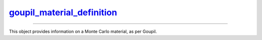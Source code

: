 .. _goupil_material_definition:

`goupil_material_definition`_
=============================

----

This object provides information on a Monte Carlo material, as per Goupil.

.. c:struct:: goupil_material_definition

   .. c:function:: size_t composition_len(const struct goupil_material_definition * self)

      Indicates the number of distinct atomic elements that make up the
      material.

   .. c:function:: const struct goupil_weighted_element get_composition(const struct goupil_material_definition * self, size_t index)

      Provides information about the atomic element corresponding to the
      specified *index* in the list of elements that make up the material.

   .. c:function:: const char * name(const struct goupil_material_definition * self)

      Returns the material's name.
